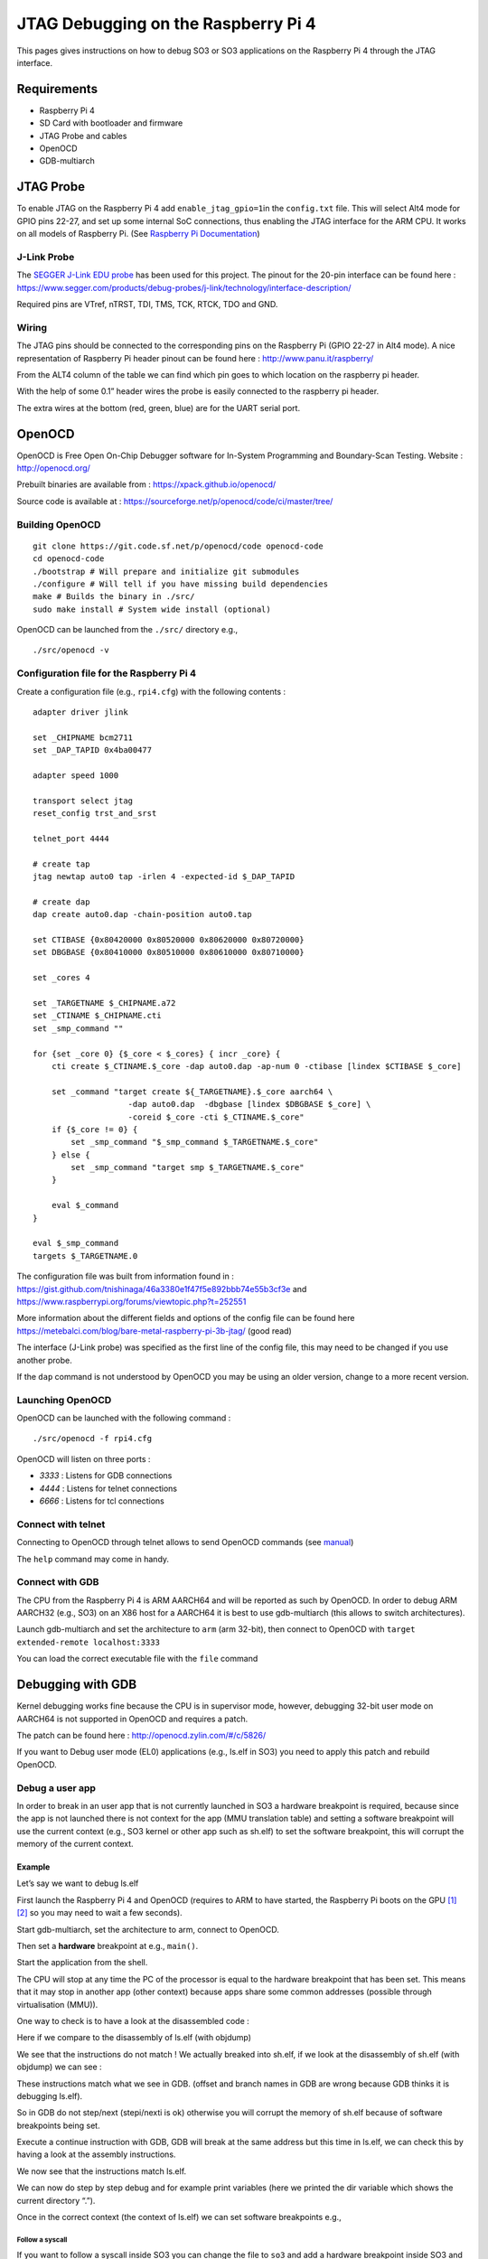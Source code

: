 .. _so3_jtag_rpi4:

JTAG Debugging on the Raspberry Pi 4
====================================

This pages gives instructions on how to debug SO3 or SO3 applications on
the Raspberry Pi 4 through the JTAG interface.

Requirements
------------

-  Raspberry Pi 4

-  SD Card with bootloader and firmware

-  JTAG Probe and cables

-  OpenOCD

-  GDB-multiarch

JTAG Probe
----------

To enable JTAG on the Raspberry Pi 4 add ``enable_jtag_gpio=1``\ in the
``config.txt`` file. This will select Alt4 mode for GPIO pins 22-27, and
set up some internal SoC connections, thus enabling the JTAG interface
for the ARM CPU. It works on all models of Raspberry Pi. (See `Raspberry
Pi
Documentation <https://www.raspberrypi.org/documentation/configuration/config-txt/gpio.md>`__)

J-Link Probe
~~~~~~~~~~~~

The `SEGGER J-Link EDU
probe <https://www.segger.com/products/debug-probes/j-link/models/j-link-edu/>`__
has been used for this project. The pinout for the 20-pin interface can
be found here :
https://www.segger.com/products/debug-probes/j-link/technology/interface-description/

|image0|

Required pins are VTref, nTRST, TDI, TMS, TCK, RTCK, TDO and GND.

Wiring
~~~~~~

The JTAG pins should be connected to the corresponding pins on the
Raspberry Pi (GPIO 22-27 in Alt4 mode). A nice representation of
Raspberry Pi header pinout can be found here :
http://www.panu.it/raspberry/

From the ALT4 column of the table we can find which pin goes to which
location on the raspberry pi header.

With the help of some 0.1” header wires the probe is easily connected to
the raspberry pi header.

|image1|

The extra wires at the bottom (red, green, blue) are for the UART serial
port.

OpenOCD
-------

OpenOCD is Free Open On-Chip Debugger software for In-System Programming
and Boundary-Scan Testing. Website : http://openocd.org/

Prebuilt binaries are available from : https://xpack.github.io/openocd/

Source code is available at :
https://sourceforge.net/p/openocd/code/ci/master/tree/

Building OpenOCD
~~~~~~~~~~~~~~~~

::

   git clone https://git.code.sf.net/p/openocd/code openocd-code
   cd openocd-code
   ./bootstrap # Will prepare and initialize git submodules
   ./configure # Will tell if you have missing build dependencies
   make # Builds the binary in ./src/
   sudo make install # System wide install (optional)

OpenOCD can be launched from the ``./src/`` directory e.g.,

::

   ./src/openocd -v

Configuration file for the Raspberry Pi 4
~~~~~~~~~~~~~~~~~~~~~~~~~~~~~~~~~~~~~~~~~

Create a configuration file (e.g., ``rpi4.cfg``) with the following
contents :

::

   adapter driver jlink
    
   set _CHIPNAME bcm2711
   set _DAP_TAPID 0x4ba00477
    
   adapter speed 1000
    
   transport select jtag
   reset_config trst_and_srst
    
   telnet_port 4444
    
   # create tap
   jtag newtap auto0 tap -irlen 4 -expected-id $_DAP_TAPID
    
   # create dap
   dap create auto0.dap -chain-position auto0.tap
    
   set CTIBASE {0x80420000 0x80520000 0x80620000 0x80720000}
   set DBGBASE {0x80410000 0x80510000 0x80610000 0x80710000}
    
   set _cores 4
    
   set _TARGETNAME $_CHIPNAME.a72
   set _CTINAME $_CHIPNAME.cti
   set _smp_command ""
    
   for {set _core 0} {$_core < $_cores} { incr _core} {
       cti create $_CTINAME.$_core -dap auto0.dap -ap-num 0 -ctibase [lindex $CTIBASE $_core]
    
       set _command "target create ${_TARGETNAME}.$_core aarch64 \
                       -dap auto0.dap  -dbgbase [lindex $DBGBASE $_core] \
                       -coreid $_core -cti $_CTINAME.$_core"
       if {$_core != 0} {
           set _smp_command "$_smp_command $_TARGETNAME.$_core"
       } else {
           set _smp_command "target smp $_TARGETNAME.$_core"
       }
    
       eval $_command
   }
    
   eval $_smp_command
   targets $_TARGETNAME.0

The configuration file was built from information found in :
https://gist.github.com/tnishinaga/46a3380e1f47f5e892bbb74e55b3cf3e and
https://www.raspberrypi.org/forums/viewtopic.php?t=252551

More information about the different fields and options of the config
file can be found here
https://metebalci.com/blog/bare-metal-raspberry-pi-3b-jtag/ (good read)

The interface (J-Link probe) was specified as the first line of the
config file, this may need to be changed if you use another probe.

If the ``dap`` command is not understood by OpenOCD you may be using an
older version, change to a more recent version.

Launching OpenOCD
~~~~~~~~~~~~~~~~~

OpenOCD can be launched with the following command :

::

   ./src/openocd -f rpi4.cfg

|image2|

OpenOCD will listen on three ports :

-  *3333* : Listens for GDB connections

-  *4444* : Listens for telnet connections

-  *6666* : Listens for tcl connections

Connect with telnet
~~~~~~~~~~~~~~~~~~~

Connecting to OpenOCD through telnet allows to send OpenOCD commands
(see `manual <http://openocd.org/doc/pdf/openocd.pdf>`__)

|image3|

The ``help`` command may come in handy.

Connect with GDB
~~~~~~~~~~~~~~~~

The CPU from the Raspberry Pi 4 is ARM AARCH64 and will be reported as
such by OpenOCD. In order to debug ARM AARCH32 (e.g., SO3) on an X86
host for a AARCH64 it is best to use gdb-multiarch (this allows to
switch architectures).

Launch gdb-multiarch and set the architecture to ``arm`` (arm 32-bit),
then connect to OpenOCD with ``target extended-remote localhost:3333``

|image4|

You can load the correct executable file with the ``file`` command

|image5|

Debugging with GDB
------------------

Kernel debugging works fine because the CPU is in supervisor mode,
however, debugging 32-bit user mode on AARCH64 is not supported in
OpenOCD and requires a patch.

The patch can be found here : http://openocd.zylin.com/#/c/5826/

If you want to Debug user mode (EL0) applications (e.g., ls.elf in SO3)
you need to apply this patch and rebuild OpenOCD.

Debug a user app
~~~~~~~~~~~~~~~~

In order to break in an user app that is not currently launched in SO3 a
hardware breakpoint is required, because since the app is not launched
there is not context for the app (MMU translation table) and setting a
software breakpoint will use the current context (e.g., SO3 kernel or
other app such as sh.elf) to set the software breakpoint, this will
corrupt the memory of the current context.

Example
^^^^^^^

Let’s say we want to debug ls.elf

First launch the Raspberry Pi 4 and OpenOCD (requires to ARM to have
started, the Raspberry Pi boots on the GPU
`[1] <https://www.raspberrypi.org/documentation/hardware/raspberrypi/>`__
`[2] <https://raspberrypi.stackexchange.com/questions/14862/why-does-the-raspberry-pis-gpu-control-the-first-stages-of-the-boot-process>`__
so you may need to wait a few seconds).

Start gdb-multiarch, set the architecture to arm, connect to OpenOCD.

Then set a **hardware** breakpoint at e.g., ``main()``.

|image6|

Start the application from the shell.

|image7|

The CPU will stop at any time the PC of the processor is equal to the
hardware breakpoint that has been set. This means that it may stop in
another app (other context) because apps share some common addresses
(possible through virtualisation (MMU)).

|image8|

One way to check is to have a look at the disassembled code :

|image9|

Here if we compare to the disassembly of ls.elf (with objdump)

|image10|

We see that the instructions do not match ! We actually breaked into
sh.elf, if we look at the disassembly of sh.elf (with objdump) we can
see :

|image11|

These instructions match what we see in GDB. (offset and branch names in
GDB are wrong because GDB thinks it is debugging ls.elf).

So in GDB do not step/next (stepi/nexti is ok) otherwise you will
corrupt the memory of sh.elf because of software breakpoints being set.

Execute a continue instruction with GDB, GDB will break at the same
address but this time in ls.elf, we can check this by having a look at
the assembly instructions.

|image12|

We now see that the instructions match ls.elf.

We can now do step by step debug and for example print variables (here
we printed the dir variable which shows the current directory “.”).

|image13|

Once in the correct context (the context of ls.elf) we can set software
breakpoints e.g.,

|image14| |image15|

Follow a syscall
''''''''''''''''

If you want to follow a syscall inside SO3 you can change the file to
``so3`` and add a hardware breakpoint inside SO3 and continue, this
allows to see how the kernel handles the syscall.

|image16|

We changed the executable to SO3

|image17|

Then we set a hardware breakpoint in the function that handles syscalls

|image18|

We can see the syscall number is 9

|image19|

Which corresponds to ``readdir()``, after we are done we can reload
ls.elf as the executable file and set a hardware breakpoint to go back
to debugging ls.elf (if you don’t follow the signal inside SO3 you can
just step/step over inside the application like you would normally do,
since the soft breakpoints are set inside the correct context).

|image20|

When we continue the CPU will break at the instruction (note this may
not be the correct context, check by looking at the disassembled code or
variable contents).

|image21|

Here we printed to contents of the ``p_entry`` structure, filled by
``readdir()`` and we can see the entry name is ``cat.elf``.

Notes
~~~~~

-  The reason we may break in the wrong place with hardware breakpoints
   is because it is a simple comparator on PC in the processor, and
   since multiple processes can share the same addresses through memory
   virtualization (MMU), the breakpoint will break at any of them. This
   could be changed by making OpenOCD/GDB aware of processes/threads in
   SO3. This can be done for example by adding the necessary code in
   ``src/rtos/`` for OpenOCD (nice project).

-  The reason a software breakpoint cannot be set before an app is
   launched is because a software breakpoint through JTAG is simply
   replacing the instruction where we want to break by the ARM ‘HLT’
   instruction. However is the app is not yet loaded we don’t know where
   this would be.

-  Once an app is loaded and is the active process the ‘HLT’ instruction
   can be set into the memory at the desired virtual address (translated
   by OpenOCD to physical address) and the instruction is set through
   JTAG at the correct spot. Once the processor executes the ‘HLT’
   instructions it goes in debug mode and OpenOCD will notify GDB. Once
   we continue the ‘HLT’ instruction will be replaced by the original
   instruction so that the program continues execution normally.

Links
-----

-  https://sourceforge.net/projects/openocd/

-  https://www.suse.com/c/debugging-raspberry-pi-3-with-jtag/

-  https://xihan94.gitbook.io/raspberry-pi/raspberry-pi-4-bringup

-  https://metebalci.com/blog/bare-metal-raspberry-pi-3b-jtag/ <- Very
   good read

-  https://www.raspberrypi.org/documentation/configuration/config-txt/gpio.md

-  http://www.panu.it/raspberry/

-  https://gist.github.com/tnishinaga/46a3380e1f47f5e892bbb74e55b3cf3e

-  https://stackoverflow.com/questions/53714503/openocd-error-invalid-command-name-dap-cant-connect-blue-pill-via-st-link

.. |image0| image:: https://www.segger.com/fileadmin/images/products/J-Link/Interface_Description/181129_JTAG.svg
.. |image1| image:: img/rpi_jtags.jpg
.. |image2| image:: img/openocd1.png
.. |image3| image:: img/rick_rick-ThinkPad-P50___-reds-so3-ci-jtag_217.png
.. |image4| image:: img/gdb.png
.. |image5| image:: img/gdb2.png
.. |image6| image:: img/gdb3.png
.. |image7| image:: img/ls1.png
.. |image8| image:: img/gdb4.png
.. |image9| image:: img/gdb5.png
.. |image10| image:: img/objdump1.png
.. |image11| image:: img/objdump2.png
.. |image12| image:: img/gdb6.png
.. |image13| image:: img/gdb7.png
.. |image14| image:: img/gdb8.png
.. |image15| image:: img/gdb9.png
.. |image16| image:: img/syscall1.png
.. |image17| image:: img/syscall2.png
.. |image18| image:: img/syscall3.png
.. |image19| image:: img/syscall4.png
.. |image20| image:: img/gdb10.png
.. |image21| image:: img/gdb11.png

